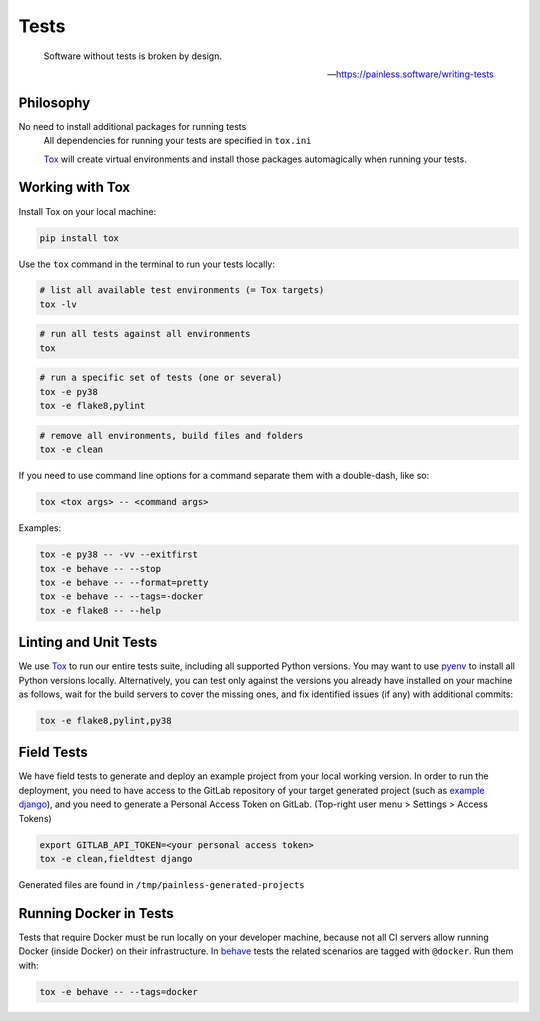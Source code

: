 Tests
=====

    Software without tests is broken by design.

    -- https://painless.software/writing-tests

Philosophy
----------

No need to install additional packages for running tests
    All dependencies for running your tests are specified in ``tox.ini``

    `Tox`_ will create virtual environments and install those packages
    automagically when running your tests.

Working with Tox
----------------

Install Tox on your local machine:

.. code-block:: console

    pip install tox

Use the ``tox`` command in the terminal to run your tests locally:

.. code-block:: console

    # list all available test environments (= Tox targets)
    tox -lv

.. code-block:: console

    # run all tests against all environments
    tox

.. code-block:: console

    # run a specific set of tests (one or several)
    tox -e py38
    tox -e flake8,pylint

.. code-block:: console

    # remove all environments, build files and folders
    tox -e clean

If you need to use command line options for a command separate them with a
double-dash, like so:

.. code-block:: console

     tox <tox args> -- <command args>

Examples:

.. code-block:: console

    tox -e py38 -- -vv --exitfirst
    tox -e behave -- --stop
    tox -e behave -- --format=pretty
    tox -e behave -- --tags=-docker
    tox -e flake8 -- --help

Linting and Unit Tests
----------------------

We use `Tox`_ to run our entire tests suite, including all supported Python
versions.  You may want to use `pyenv`_ to install all Python versions locally.
Alternatively, you can test only against the versions you already have
installed on your machine as follows, wait for the build servers to cover the
missing ones, and fix identified issues (if any) with additional commits:

.. code-block:: console

    tox -e flake8,pylint,py38

Field Tests
-----------

We have field tests to generate and deploy an example project from your
local working version.  In order to run the deployment, you need to have
access to the GitLab repository of your target generated project (such as
`example django`_), and you need to generate a Personal Access Token on
GitLab. (Top-right user menu > Settings > Access Tokens)

.. code-block:: console

    export GITLAB_API_TOKEN=<your personal access token>
    tox -e clean,fieldtest django

Generated files are found in ``/tmp/painless-generated-projects``

Running Docker in Tests
------------------------

Tests that require Docker must be run locally on your developer machine,
because not all CI servers allow running Docker (inside Docker) on their
infrastructure.  In `behave`_ tests the related scenarios are tagged with
``@docker``.  Run them with:

.. code-block:: console

    tox -e behave -- --tags=docker


.. _Tox: https://tox.readthedocs.io/en/latest/
.. _pull request: https://github.com/painless-software/painless-continuous-delivery/pulls
.. _bug tracker: https://github.com/painless-software/painless-continuous-delivery/issues
.. _flake8: https://flake8.readthedocs.io/en/latest/
.. _Pylint: https://pylint.org/
.. _pyenv: https://github.com/yyuu/pyenv#basic-github-checkout
.. _behave: https://behave.readthedocs.io/en/latest/
.. _example django: https://gitlab.com/appuio/example-django
